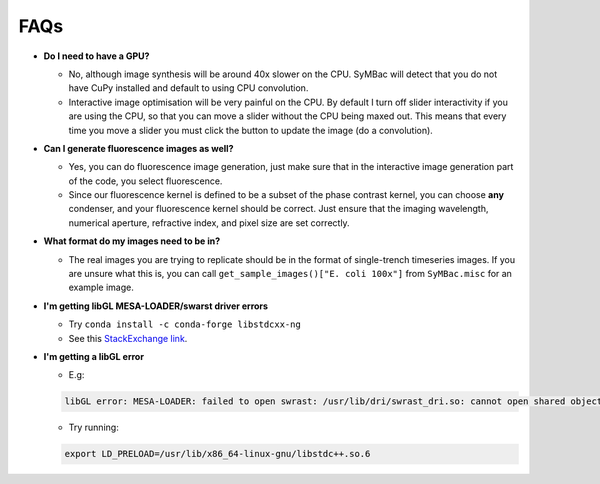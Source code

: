 FAQs
====

- **Do I need to have a GPU?**

  - No, although image synthesis will be around 40x slower on the CPU. SyMBac will detect that you do not have CuPy installed and default to using CPU convolution.
  - Interactive image optimisation will be very painful on the CPU. By default I turn off slider interactivity if you are using the CPU, so that you can move a slider without the CPU being maxed out. This means that every time you move a slider you must click the button to update the image (do a convolution).
- **Can I generate fluorescence images as well?**
  
  - Yes, you can do fluorescence image generation, just make sure that in the interactive image generation part of the code, you select fluorescence.
  - Since our fluorescence kernel is defined to be a subset of the phase contrast kernel, you can choose **any** condenser, and your fluorescence kernel should be correct. Just ensure that the imaging wavelength, numerical aperture, refractive index, and pixel size are set correctly.
- **What format do my images need to be in?**
  
  - The real images you are trying to replicate should be in the format of single-trench timeseries images. If you are unsure what this is, you can call ``get_sample_images()["E. coli 100x"]`` from ``SyMBac.misc`` for an example image.
- **I'm getting libGL MESA-LOADER/swarst driver errors**

  - Try ``conda install -c conda-forge libstdcxx-ng``
  - See this `StackExchange link <https://unix.stackexchange.com/questions/655495/trying-to-run-pygame-on-my-conda-environment-on-my-fresh-manjaro-install-and-ge>`_.



- **I'm getting a libGL error**

  - E.g:
  
  .. code-block:: bash
    
      libGL error: MESA-LOADER: failed to open swrast: /usr/lib/dri/swrast_dri.so: cannot open shared object file: No such file or directory (search paths /usr/lib/x86_64-linux-gnu/dri:\$${ORIGIN}/dri:/usr/lib/dri, suffix _dri) libGL error: failed to load driver: swrast

  
  - Try running:

  .. code-block:: bash

    export LD_PRELOAD=/usr/lib/x86_64-linux-gnu/libstdc++.so.6
